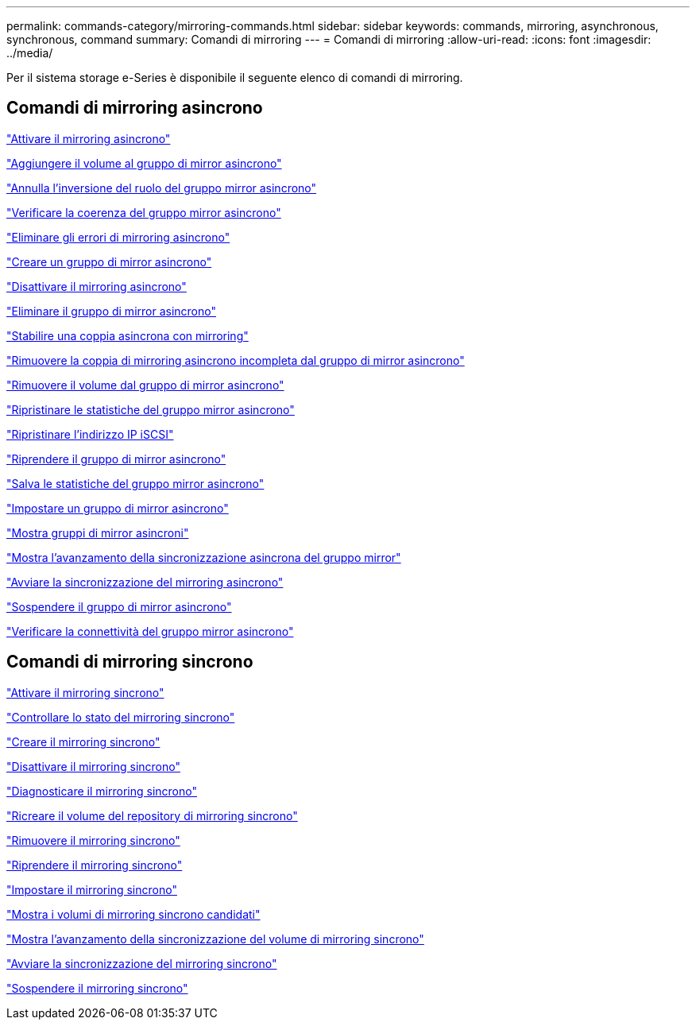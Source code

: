 ---
permalink: commands-category/mirroring-commands.html 
sidebar: sidebar 
keywords: commands, mirroring, asynchronous, synchronous, command 
summary: Comandi di mirroring 
---
= Comandi di mirroring
:allow-uri-read: 
:icons: font
:imagesdir: ../media/


[role="lead"]
Per il sistema storage e-Series è disponibile il seguente elenco di comandi di mirroring.



== Comandi di mirroring asincrono

link:../commands-a-z/activate-asynchronous-mirroring.html["Attivare il mirroring asincrono"]

link:../commands-a-z/add-volume-asyncmirrorgroup.html["Aggiungere il volume al gruppo di mirror asincrono"]

link:../commands-a-z/stop-asyncmirrorgroup-rolechange.html["Annulla l'inversione del ruolo del gruppo mirror asincrono"]

link:../commands-a-z/check-asyncmirrorgroup-repositoryconsistency.html["Verificare la coerenza del gruppo mirror asincrono"]

link:../commands-a-z/clear-asyncmirrorfault.html["Eliminare gli errori di mirroring asincrono"]

link:../commands-a-z/create-asyncmirrorgroup.html["Creare un gruppo di mirror asincrono"]

link:../commands-a-z/deactivate-storagearray.html["Disattivare il mirroring asincrono"]

link:../commands-a-z/delete-asyncmirrorgroup.html["Eliminare il gruppo di mirror asincrono"]

link:../commands-a-z/establish-asyncmirror-volume.html["Stabilire una coppia asincrona con mirroring"]

link:../commands-a-z/remove-asyncmirrorgroup.html["Rimuovere la coppia di mirroring asincrono incompleta dal gruppo di mirror asincrono"]

link:../commands-a-z/remove-volume-asyncmirrorgroup.html["Rimuovere il volume dal gruppo di mirror asincrono"]

link:../commands-a-z/reset-storagearray-arvmstats-asyncmirrorgroup.html["Ripristinare le statistiche del gruppo mirror asincrono"]

link:../commands-a-z/reset-iscsiipaddress.html["Ripristinare l'indirizzo IP iSCSI"]

link:../commands-a-z/resume-asyncmirrorgroup.html["Riprendere il gruppo di mirror asincrono"]

link:../commands-a-z/save-storagearray-arvmstats-asyncmirrorgroup.html["Salva le statistiche del gruppo mirror asincrono"]

link:../commands-a-z/set-asyncmirrorgroup.html["Impostare un gruppo di mirror asincrono"]

link:../commands-a-z/show-asyncmirrorgroup-summary.html["Mostra gruppi di mirror asincroni"]

link:../commands-a-z/show-asyncmirrorgroup-synchronizationprogress.html["Mostra l'avanzamento della sincronizzazione asincrona del gruppo mirror"]

link:../commands-a-z/start-asyncmirrorgroup-synchronize.html["Avviare la sincronizzazione del mirroring asincrono"]

link:../commands-a-z/suspend-asyncmirrorgroup.html["Sospendere il gruppo di mirror asincrono"]

link:../commands-a-z/diagnose-asyncmirrorgroup.html["Verificare la connettività del gruppo mirror asincrono"]



== Comandi di mirroring sincrono

link:../commands-a-z/activate-synchronous-mirroring.html["Attivare il mirroring sincrono"]

link:../commands-a-z/check-syncmirror.html["Controllare lo stato del mirroring sincrono"]

link:../commands-a-z/create-syncmirror.html["Creare il mirroring sincrono"]

link:../commands-a-z/deactivate-storagearray-feature.html["Disattivare il mirroring sincrono"]

link:../commands-a-z/diagnose-syncmirror.html["Diagnosticare il mirroring sincrono"]

link:../commands-a-z/recreate-storagearray-mirrorrepository.html["Ricreare il volume del repository di mirroring sincrono"]

link:../commands-a-z/remove-syncmirror.html["Rimuovere il mirroring sincrono"]

link:../commands-a-z/resume-syncmirror.html["Riprendere il mirroring sincrono"]

link:../commands-a-z/set-syncmirror.html["Impostare il mirroring sincrono"]

link:../commands-a-z/show-syncmirror-candidates.html["Mostra i volumi di mirroring sincrono candidati"]

link:../commands-a-z/show-syncmirror-synchronizationprogress.html["Mostra l'avanzamento della sincronizzazione del volume di mirroring sincrono"]

link:../commands-a-z/start-syncmirror-primary-synchronize.html["Avviare la sincronizzazione del mirroring sincrono"]

link:../commands-a-z/suspend-syncmirror-primaries.html["Sospendere il mirroring sincrono"]
